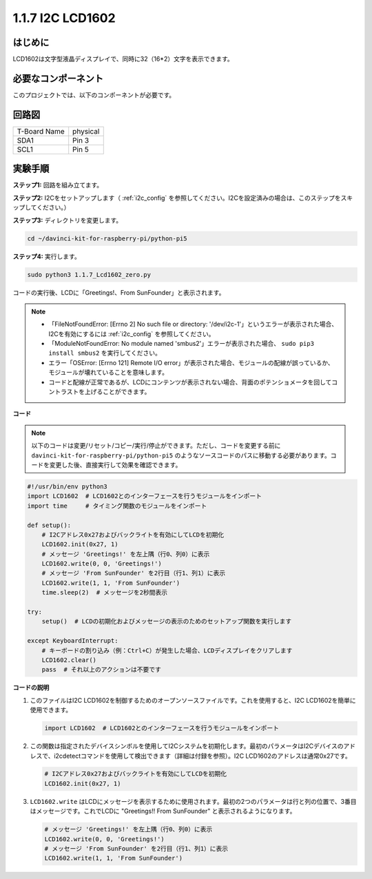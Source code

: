 .. _1.1.7_py_pi5:

1.1.7 I2C LCD1602
======================

はじめに
------------------

LCD1602は文字型液晶ディスプレイで、同時に32（16*2）文字を表示できます。

必要なコンポーネント
------------------------------

このプロジェクトでは、以下のコンポーネントが必要です。

.. image:: ../python_pi5/img/1.1.7_i2c_lcd_list.png

.. raw:: html

   <br/>

回路図
---------------------


============ ========
T-Board Name physical
SDA1         Pin 3
SCL1         Pin 5
============ ========

.. image:: ../python_pi5/img/1.1.7_i2c_lcd_schematic.png


実験手順
-----------------------------

**ステップ1:** 回路を組み立てます。

.. image:: ../python_pi5/img/1.1.7_i2c_lcd1602_circuit.png


**ステップ2:** I2Cをセットアップします（ :ref:`i2c_config` を参照してください。I2Cを設定済みの場合は、このステップをスキップしてください。）

**ステップ3:** ディレクトリを変更します。

.. raw:: html

   <run></run>

.. code-block::

    cd ~/davinci-kit-for-raspberry-pi/python-pi5

**ステップ4:** 実行します。

.. raw:: html

   <run></run>

.. code-block::

    sudo python3 1.1.7_Lcd1602_zero.py

コードの実行後、LCDに「Greetings!、From SunFounder」と表示されます。

.. note::

    * 「FileNotFoundError: [Errno 2] No such file or directory: '/dev/i2c-1'」というエラーが表示された場合、I2Cを有効にするには :ref:`i2c_config` を参照してください。
    * 「ModuleNotFoundError: No module named 'smbus2'」エラーが表示された場合、 ``sudo pip3 install smbus2`` を実行してください。
    * エラー「OSError: [Errno 121] Remote I/O error」が表示された場合、モジュールの配線が誤っているか、モジュールが壊れていることを意味します。
    * コードと配線が正常であるが、LCDにコンテンツが表示されない場合、背面のポテンショメータを回してコントラストを上げることができます。



**コード**

.. note::

    以下のコードは変更/リセット/コピー/実行/停止ができます。ただし、コードを変更する前に ``davinci-kit-for-raspberry-pi/python-pi5`` のようなソースコードのパスに移動する必要があります。コードを変更した後、直接実行して効果を確認できます。


.. raw:: html

    <run></run>

.. code-block:: python

   #!/usr/bin/env python3
   import LCD1602  # LCD1602とのインターフェースを行うモジュールをインポート
   import time     # タイミング関数のモジュールをインポート

   def setup():
       # I2Cアドレス0x27およびバックライトを有効にしてLCDを初期化
       LCD1602.init(0x27, 1) 
       # メッセージ 'Greetings!' を左上隅（行0、列0）に表示
       LCD1602.write(0, 0, 'Greetings!') 
       # メッセージ 'From SunFounder' を2行目（行1、列1）に表示
       LCD1602.write(1, 1, 'From SunFounder') 
       time.sleep(2)  # メッセージを2秒間表示

   try:
       setup()  # LCDの初期化およびメッセージの表示のためのセットアップ関数を実行します
       
   except KeyboardInterrupt:
       # キーボードの割り込み（例：Ctrl+C）が発生した場合、LCDディスプレイをクリアします
       LCD1602.clear()
       pass  # それ以上のアクションは不要です

**コードの説明**

1. このファイルはI2C LCD1602を制御するためのオープンソースファイルです。これを使用すると、I2C LCD1602を簡単に使用できます。

   .. code-block:: python

       import LCD1602  # LCD1602とのインターフェースを行うモジュールをインポート

2. この関数は指定されたデバイスシンボルを使用してI2Cシステムを初期化します。最初のパラメータはI2Cデバイスのアドレスで、i2cdetectコマンドを使用して検出できます（詳細は付録を参照）。I2C LCD1602のアドレスは通常0x27です。

   .. code-block:: python

       # I2Cアドレス0x27およびバックライトを有効にしてLCDを初期化
       LCD1602.init(0x27, 1) 

3. ``LCD1602.write`` はLCDにメッセージを表示するために使用されます。最初の2つのパラメータは行と列の位置で、3番目はメッセージです。これでLCDに "Greetings!! From SunFounder" と表示されるようになります。

   .. code-block:: python

       # メッセージ 'Greetings!' を左上隅（行0、列0）に表示
       LCD1602.write(0, 0, 'Greetings!') 
       # メッセージ 'From SunFounder' を2行目（行1、列1）に表示
       LCD1602.write(1, 1, 'From SunFounder') 
